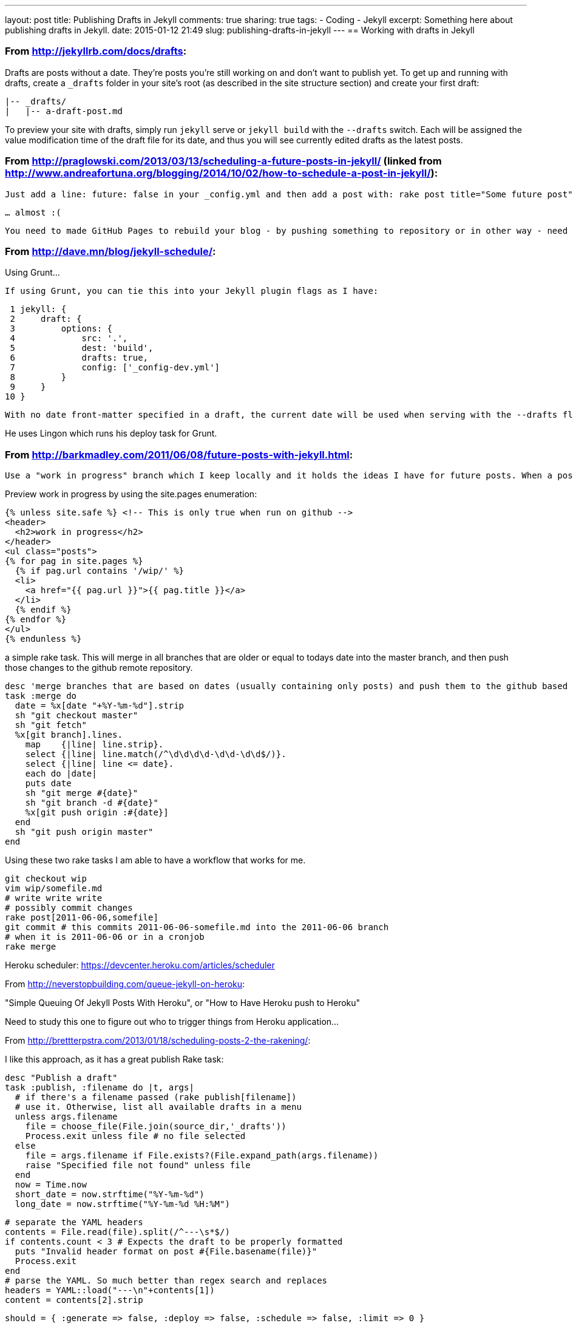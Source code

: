 ---
layout: post
title: Publishing Drafts in Jekyll
comments: true
sharing: true
tags:
- Coding
- Jekyll
excerpt: Something here about publishing drafts in Jekyll.
date: 2015-01-12 21:49
slug: publishing-drafts-in-jekyll
---
== Working with drafts in Jekyll

=== From http://jekyllrb.com/docs/drafts:

Drafts are posts without a date. They’re posts you’re still working on and don’t want to publish yet. To get up and running with drafts, create a `_drafts` folder in your site’s root (as described in the site structure section) and create your first draft:

    |-- _drafts/
    |   |-- a-draft-post.md

To preview your site with drafts, simply run `jekyll` serve or `jekyll build` with the `--drafts` switch. Each will be assigned the value modification time of the draft file for its date, and thus you will see currently edited drafts as the latest posts.

=== From http://praglowski.com/2013/03/13/scheduling-a-future-posts-in-jekyll/ (linked from http://www.andreafortuna.org/blogging/2014/10/02/how-to-schedule-a-post-in-jekyll/):

    Just add a line: future: false in your _config.yml and then add a post with: rake post title="Some future post" date="2013-06-07" commit, push and that’s all - the post will be visible on a given date.

    … almost :(

    You need to made GitHub Pages to rebuild your blog - by pushing something to repository or in other way - need to find some cron task to do it for me.

=== From http://dave.mn/blog/jekyll-schedule/:

Using Grunt...

    If using Grunt, you can tie this into your Jekyll plugin flags as I have:

     1 jekyll: {
     2     draft: {
     3         options: {
     4             src: '.',
     5             dest: 'build',
     6             drafts: true,
     7             config: ['_config-dev.yml']
     8         }
     9     }
    10 }

    With no date front-matter specified in a draft, the current date will be used when serving with the --drafts flag so one is not necessary. If you already have a date in mind, you can leave one in there and that will then be used during previews. So now we have drafts working, let’s take a look at how to schedule them for publishing on a specific date.

He uses Lingon which runs his deploy task for Grunt.


=== From http://barkmadley.com/2011/06/08/future-posts-with-jekyll.html:

    Use a "work in progress" branch which I keep locally and it holds the ideas I have for future posts. When a post has been fully baked I will pick a date and move it to it's own branch, which will be named based on the date I pick to publish it.

Preview work in progress by using the site.pages enumeration:

    {% unless site.safe %} <!-- This is only true when run on github -->
    <header>
      <h2>work in progress</h2>
    </header>
    <ul class="posts">
    {% for pag in site.pages %}
      {% if pag.url contains '/wip/' %}
      <li>
        <a href="{{ pag.url }}">{{ pag.title }}</a>
      </li>
      {% endif %}
    {% endfor %}
    </ul>
    {% endunless %}

a simple rake task. This will merge in all branches that are older or equal to todays date into the master branch, and then push those changes to the github remote repository.

    desc 'merge branches that are based on dates (usually containing only posts) and push them to the github based on todays date'
    task :merge do
      date = %x[date "+%Y-%m-%d"].strip
      sh "git checkout master"
      sh "git fetch"
      %x[git branch].lines.
        map    {|line| line.strip}.
        select {|line| line.match(/^\d\d\d\d-\d\d-\d\d$/)}.
        select {|line| line <= date}.
        each do |date|
        puts date
        sh "git merge #{date}"
        sh "git branch -d #{date}"
        %x[git push origin :#{date}]
      end
      sh "git push origin master"
    end

Using these two rake tasks I am able to have a workflow that works for me.

    git checkout wip
    vim wip/somefile.md
    # write write write
    # possibly commit changes
    rake post[2011-06-06,somefile]
    git commit # this commits 2011-06-06-somefile.md into the 2011-06-06 branch
    # when it is 2011-06-06 or in a cronjob
    rake merge


Heroku scheduler: https://devcenter.heroku.com/articles/scheduler

From http://neverstopbuilding.com/queue-jekyll-on-heroku:

"Simple Queuing Of Jekyll Posts With Heroku", or "How to Have Heroku push to Heroku"

Need to study this one to figure out who to trigger things from Heroku application...

From http://brettterpstra.com/2013/01/18/scheduling-posts-2-the-rakening/:

I like this approach, as it has a great publish Rake task:

    desc "Publish a draft"
    task :publish, :filename do |t, args|
      # if there's a filename passed (rake publish[filename])
      # use it. Otherwise, list all available drafts in a menu
      unless args.filename
        file = choose_file(File.join(source_dir,'_drafts'))
        Process.exit unless file # no file selected
      else
        file = args.filename if File.exists?(File.expand_path(args.filename))
        raise "Specified file not found" unless file
      end
      now = Time.now
      short_date = now.strftime("%Y-%m-%d")
      long_date = now.strftime("%Y-%m-%d %H:%M")

      # separate the YAML headers
      contents = File.read(file).split(/^---\s*$/)
      if contents.count < 3 # Expects the draft to be properly formatted
        puts "Invalid header format on post #{File.basename(file)}"
        Process.exit
      end
      # parse the YAML. So much better than regex search and replaces
      headers = YAML::load("---\n"+contents[1])
      content = contents[2].strip

      should = { :generate => false, :deploy => false, :schedule => false, :limit => 0 }

      # For use with a Dropbox/Hazel system. _drafts is a symlink from Dropbox,
      # posts dropped into it prefixed with "publish_" are automatically
      # published via Hazel script.
      # Checks for a "preview" argument, currently unimplemented
      if File.basename(file) =~ /^preview_/ or args.preview == "true"
        headers['published'] = false
        should[:generate] = true
        should[:limit] = 10
      elsif File.basename(file) =~ /^publish_/ and args.preview != "false"
        headers['published'] = true
        should[:generate] = true
        should[:deploy] = true
      end

      #### deploy scheduling ###
      # if there's a date set in the draft...
      if headers.key? "date"
        pub_date = Time.parse(headers['date'])
        if pub_date > Time.now # and the date is in the future (at time of task)
          headers['date'] = pub_date.strftime("%Y-%m-%d %H:%M") # reformat date to standard
          short_date = pub_date.strftime("%Y-%m-%d") # for renaming the file to the publish date
            # offer to schedule a generate and deploy at the time of the future pub date
            # skip asking if we're creating from a scripted file (publish_*)
            should[:schedule] = should[:generate] and should[:deploy] ? true : ask("Schedule deploy for #{headers['date']}?", ['y','n']) == 'y'
            system("at -f ~/Sites/dev/brettterpstra.com/atjob.sh #{pub_date.strftime('%H%M %m%d%y')}") if should[:schedule]
        end
      end
      ### draft publishing ###
      # fall back to current date and title-based slug
      headers['date'] ||= long_date
      headers['slug'] ||= headers['title'].to_url.downcase

      # write out the modified YAML and post contents back to the original file
      File.open(file,'w+') {|file| file.puts YAML::dump(headers) + "---\n" + content + "\n"}
      # move the file to the posts folder with a standardized filename
      target = "#{source_dir}/#{posts_dir}/#{short_date}-#{headers['slug']}.#{new_post_ext}"
      mv file, target
      puts %Q{Published "#{headers['title']}" to #{target}}
      # auto-generate[/deploy] for non-future publish_ and preview_ files
      if should[:generate] && should[:deploy]
        Rake::Task[:gen_deploy].execute
      elsif should[:generate]
        if should[:limit] > 0
          # my generate task accepts two optional arguments: 
          # posts to limit jekyll to, and whether it's preview mode
          Rake::Task[:generate].invoke(should['limit'], true)
        else
          Rake::Task[:generate].execute
        end
      end
    end

==== Additional functions

`choose_file` 

    # Creates a user selection menu from directory listing
    def choose_file(dir)
      puts "Choose file:"
      @files = Dir["#{dir}/*"]
      @files.each_with_index { |f,i| puts "#{i+1}: #{f}" }
      print "> "
      num = STDIN.gets
      return false if num =~ /^[a-z ]*$/i
      file = @files[num.to_i - 1]
    end

`ask` - This is borrowed from the OctoPress Rakefile.

    def ask(message, valid_options)
      return true if $skipask
      if valid_options
        answer = get_stdin("#{message} #{valid_options.delete_if{|opt| opt == ''}.to_s.gsub(/"/, '').gsub(/, /,'/')} ") while !valid_options.map{|opt| opt.nil? ? '' : opt.upcase }.include?(answer.nil? ? answer : answer.upcase)
      else
        answer = get_stdin(message)
      end
      answer
    end
